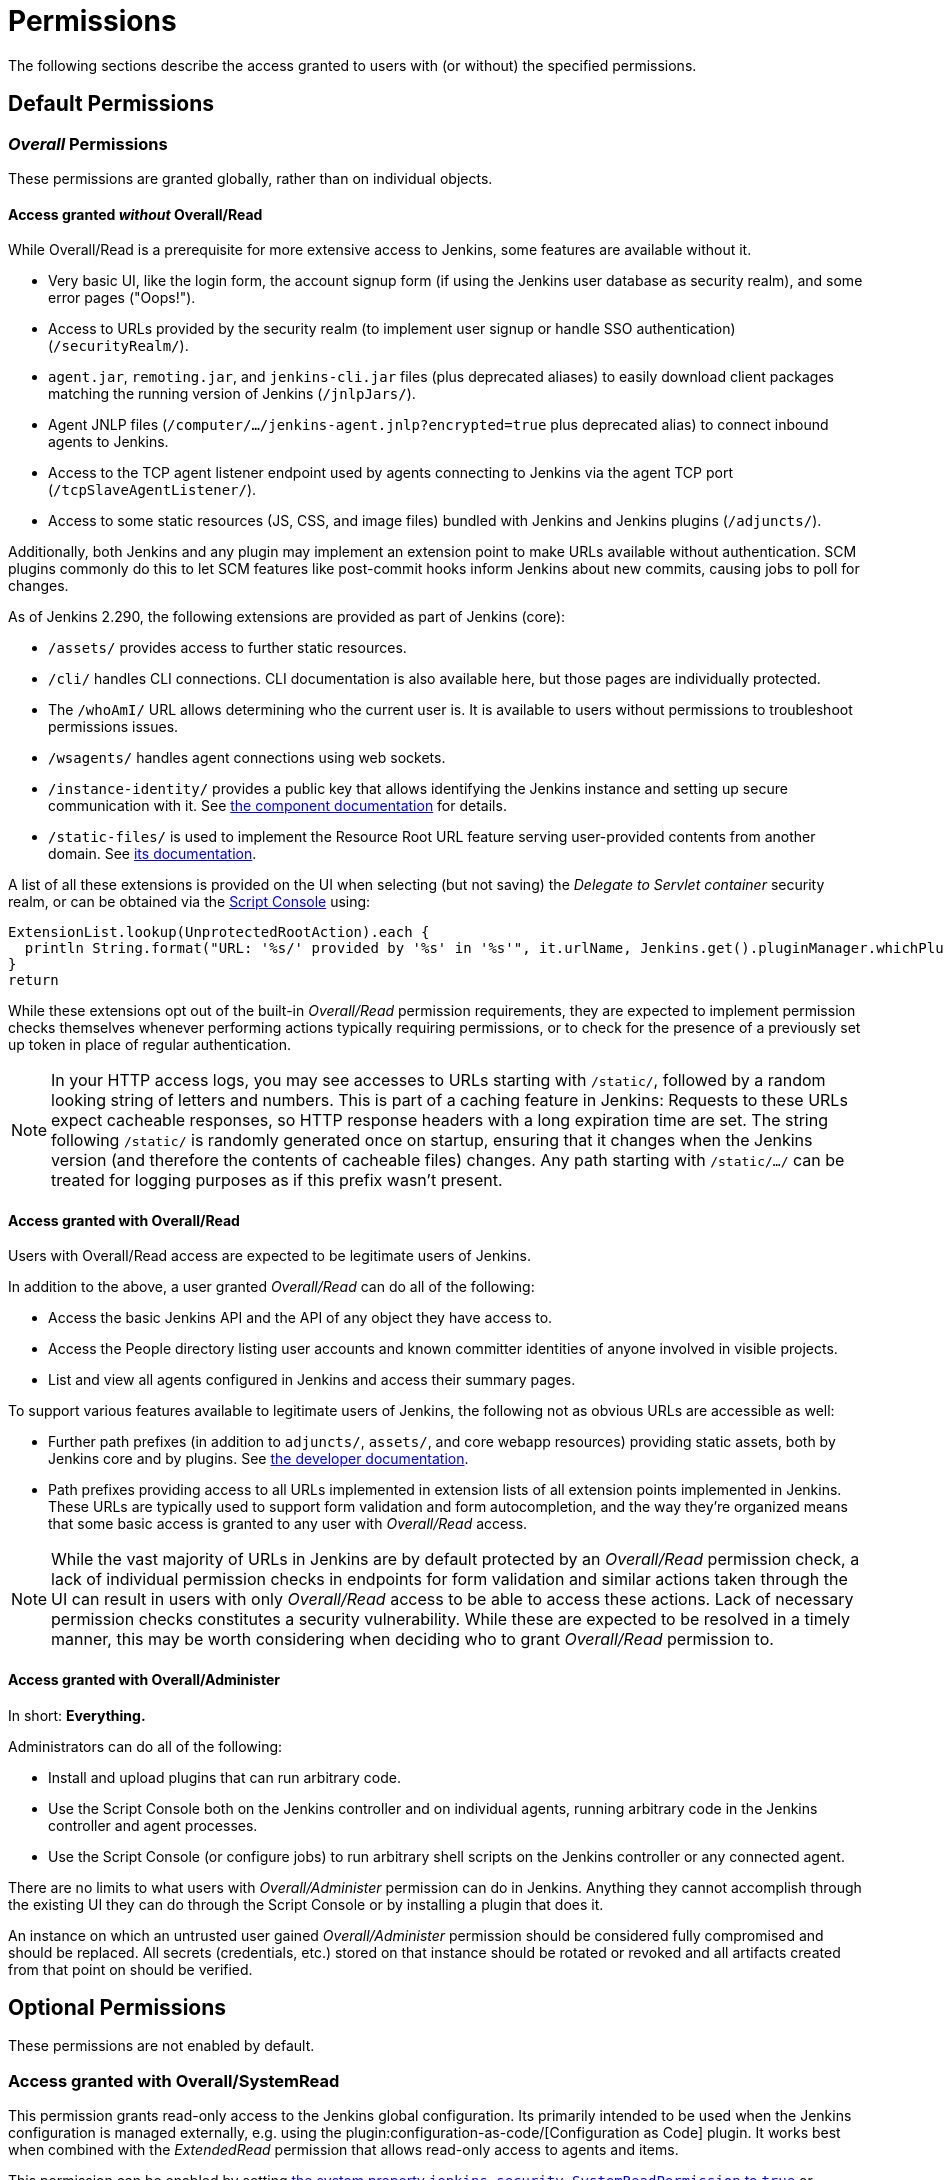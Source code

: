 = Permissions


// TODO add some more permissions

The following sections describe the access granted to users with (or without) the specified permissions.

== Default Permissions

=== _Overall_ Permissions

These permissions are granted globally, rather than on individual objects.

==== Access granted _without_ Overall/Read

While Overall/Read is a prerequisite for more extensive access to Jenkins, some features are available without it.

// ALWAYS_READABLE_PATHS in https://github.com/jenkinsci/jenkins/blob/master/core/src/main/java/jenkins/model/Jenkins.java

* Very basic UI, like the login form, the account signup form (if using the Jenkins user database as security realm), and some error pages ("Oops!").
* Access to URLs provided by the security realm (to implement user signup or handle SSO authentication) (`/securityRealm/`).
* `agent.jar`, `remoting.jar`, and `jenkins-cli.jar` files (plus deprecated aliases) to easily download client packages matching the running version of Jenkins (`/jnlpJars/`).
* Agent JNLP files (`/computer/.../jenkins-agent.jnlp?encrypted=true` plus deprecated alias) to connect inbound agents to Jenkins.
* Access to the TCP agent listener endpoint used by agents connecting to Jenkins via the agent TCP port (`/tcpSlaveAgentListener/`).
* Access to some static resources (JS, CSS, and image files) bundled with Jenkins and Jenkins plugins (`/adjuncts/`).

Additionally, both Jenkins and any plugin may implement an extension point to make URLs available without authentication.
SCM plugins commonly do this to let SCM features like post-commit hooks inform Jenkins about new commits, causing jobs to poll for changes.

// https://github.com/jenkinsci/jenkins/blob/master/core/src/main/java/hudson/model/UnprotectedRootAction.java

As of Jenkins 2.290, the following extensions are provided as part of Jenkins (core):

* `/assets/` provides access to further static resources.
* `/cli/` handles CLI connections.
  CLI documentation is also available here, but those pages are individually protected.
* The `/whoAmI/` URL allows determining who the current user is.
  It is available to users without permissions to troubleshoot permissions issues.
* `/wsagents/` handles agent connections using web sockets.
* `/instance-identity/` provides a public key that allows identifying the Jenkins instance and setting up secure communication with it.
  See https://github.com/jenkinsci/instance-identity-plugin[the component documentation] for details.
* `/static-files/` is used to implement the Resource Root URL feature serving user-provided contents from another domain.
  See link:/doc/book/security/configuring-content-security-policy[its documentation].
// TODO: This link isn't quite correct yet, because this feature is barely covered, will be fixed in the future.

A list of all these extensions is provided on the UI when selecting (but not saving) the _Delegate to Servlet container_ security realm, or can be obtained via the xref:user-docs:managing:script-console.adoc[Script Console] using:

[source,groovy]
----
ExtensionList.lookup(UnprotectedRootAction).each {
  println String.format("URL: '%s/' provided by '%s' in '%s'", it.urlName, Jenkins.get().pluginManager.whichPlugin(it.class)?.shortName?:"Jenkins Core", it.class.name)
}
return
----

While these extensions opt out of the built-in _Overall/Read_ permission requirements, they are expected to implement permission checks themselves whenever performing actions typically requiring permissions, or to check for the presence of a previously set up token in place of regular authentication.

NOTE: In your HTTP access logs, you may see accesses to URLs starting with `/static/`, followed by a random looking string of letters and numbers.
This is part of a caching feature in Jenkins: Requests to these URLs expect cacheable responses, so HTTP response headers with a long expiration time are set.
The string following `/static/` is randomly generated once on startup, ensuring that it changes when the Jenkins version (and therefore the contents of cacheable files) changes.
Any path starting with `/static/.../` can be treated for logging purposes as if this prefix wasn't present.

[#overall-read]
==== Access granted with Overall/Read

Users with Overall/Read access are expected to be legitimate users of Jenkins.

In addition to the above, a user granted _Overall/Read_ can do all of the following:

* Access the basic Jenkins API and the API of any object they have access to.
* Access the People directory listing user accounts and known committer identities of anyone involved in visible projects.
* List and view all agents configured in Jenkins and access their summary pages.

To support various features available to legitimate users of Jenkins, the following not as obvious URLs are accessible as well:

* Further path prefixes (in addition to `adjuncts/`, `assets/`, and core webapp resources) providing static assets, both by Jenkins core and by plugins.
  See link:/doc/developer/views/exposing-bundled-resources/[the developer documentation].
* Path prefixes providing access to all URLs implemented in extension lists of all extension points implemented in Jenkins.
  These URLs are typically used to support form validation and form autocompletion, and the way they're organized means that some basic access is granted to any user with _Overall/Read_ access.

[NOTE]
====
While the vast majority of URLs in Jenkins are by default protected by an _Overall/Read_ permission check, a lack of individual permission checks in endpoints for form validation and similar actions taken through the UI can result in users with only _Overall/Read_ access to be able to access these actions.
Lack of necessary permission checks constitutes a security vulnerability.
While these are expected to be resolved in a timely manner, this may be worth considering when deciding who to grant _Overall/Read_ permission to.
====


[#administer]
==== Access granted with Overall/Administer

In short: **Everything.**

Administrators can do all of the following:

* Install and upload plugins that can run arbitrary code.
* Use the Script Console both on the Jenkins controller and on individual agents, running arbitrary code in the Jenkins controller and agent processes.
* Use the Script Console (or configure jobs) to run arbitrary shell scripts on the Jenkins controller or any connected agent.

There are no limits to what users with _Overall/Administer_ permission can do in Jenkins.
Anything they cannot accomplish through the existing UI they can do through the Script Console or by installing a plugin that does it.

An instance on which an untrusted user gained _Overall/Administer_ permission should be considered fully compromised and should be replaced.
All secrets (credentials, etc.) stored on that instance should be rotated or revoked and all artifacts created from that point on should be verified.

== Optional Permissions

These permissions are not enabled by default.

=== Access granted with Overall/SystemRead

This permission grants read-only access to the Jenkins global configuration.
Its primarily intended to be used when the Jenkins configuration is managed externally, e.g. using the plugin:configuration-as-code/[Configuration as Code] plugin.
It works best when combined with the _ExtendedRead_ permission that allows read-only access to agents and items.

This permission can be enabled by setting xref:user-docs:managing:system-properties.adoc#jenkins-security-systemreadpermission[the system property `jenkins.security.SystemReadPermission` to `true`] or installing the plugin:extended-read-permission[Extended Read Permission] plugin.

Learn more in jep:224[].

NOTE: This permission was added in Jenkins 2.222.
Some features, especially those provided by plugins, may not yet support this permission.


=== Access granted with Overall/Manage

_Overall/Administer_ (described below) is a very high level of permission:
Between administrative tools like the script console and the ability to install plugins, there are no limits to what administrators can do.

_Overall/Manage_ grants permission to access and modify a subset of administrative options.
Users with this permission are able to perform some administrative tasks.
Options generally considered critical to the security of Jenkins are not available to these users.

This permission can be enabled by setting xref:user-docs:managing:system-properties.adoc#jenkins-security-managepermission[the system property `jenkins.security.ManagePermission` to `true`] or installing the plugin:manage-permission[Overall/Manage permission enabler] plugin.

Learn more in jep:223[].

NOTE: This permission was added in Jenkins 2.222.
Some features, especially those provided by plugins, may not yet support this permission.


== Obsolete Permissions

The following three permissions are obsolete since Jenkins 2.222:

* Overall/RunScripts
* Overall/UploadPlugins
* Overall/ManageUpdateSites

These permissions were intended for use in an externally managed, hosted Jenkins environment.
They would allow a user to directly (through the script console) or indirectly (through plugin installation) execute code they control.
By default, these permissions were _implied_ by the Overall/Administer permission by default to not impact more common Jenkins environments, while allowing a hosted environment to have administrators with _Overall/Administer_ permission but not these more sensitive permissions.

This model has been retired.
While these permissions still exist, they're no longer used by Jenkins core and related features have been removed, e.g., uploading plugins or using the script console just requires Overall/Administer permission now.

For more fine-grained access to the global configuration, the permissions _Overall/Manage_ and _Overall/SystemRead_ can optionally be enabled.

